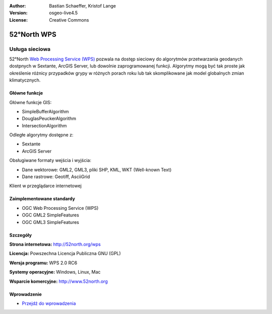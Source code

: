 :Author: Bastian Schaeffer, Kristof Lange
:Version: osgeo-live4.5
:License: Creative Commons

.. _52nWPS-overview:

.. image:: ../../images/project_logos/logo_52North_160.png
  :scale: 100 %
  :alt: project logo
  :align: right
  :target: http://52north.org/wps


52°North WPS
=============

Usługa sieciowa
~~~~~~~~~~~

52°North `Web Processing Service (WPS) <../standards/wps_overview.html>`_ pozwala na dostęp sieciowy 
do algorytmów przetwarzania geodanych dostpnych w Sextante, ArcGIS Server, lub dowolnie zaprogramowanej funkcji. Algorytmy mogą być tak proste jak określenie różnicy przypadków grypy w różnych porach roku
lub tak skomplikowane jak model globalnych zmian klimatycznych.

.. image:: ../../images/screenshots/1024x768/52n_test_client.png
  :scale: 50 %
  :alt: screenshot
  :align: right

Główne funkcje
-------------

Główne funkcje GIS:

* SimpleBufferAlgorithm
* DouglasPeuckerAlgorithm
* IntersectionAlgorithm
	
Odległe algorytmy dostępne z:

* Sextante
* ArcGIS Server

Obsługiwane formaty wejścia i wyjścia:

* Dane wektorowe: GML2, GML3, pliki SHP, KML, WKT (Well-known Text)
* Dane rastrowe: Geotiff, AsciiGrid

Klient w przeglądarce internetowej

Zaimplementowane standardy
---------------------

* OGC Web Processing Service (WPS)
* OGC GML2 SimpleFeatures
* OGC GML3 SimpleFeatures

Szczegóły
-------

**Strona internetowa:** http://52north.org/wps

**Licencja:** Powszechna Licencja Publiczna GNU (GPL)

**Wersja programu:** WPS 2.0 RC6

**Systemy operacyjne:** Windows, Linux, Mac

**Wsparcie komercyjne:** http://www.52north.org


Wprowadzenie
----------

* `Przejdź do wprowadzenia <../quickstart/52nWPS_quickstart.html>`_


